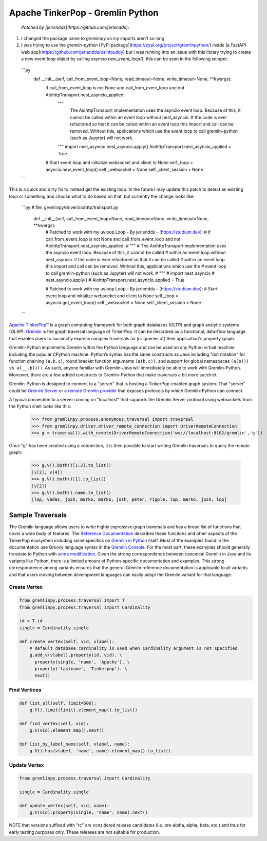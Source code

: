 .. Licensed to the Apache Software Foundation (ASF) under one
.. or more contributor license agreements.  See the NOTICE file
.. distributed with this work for additional information
.. regarding copyright ownership.  The ASF licenses this file
.. to you under the Apache License, Version 2.0 (the
.. "License"); you may not use this file except in compliance
.. with the License.  You may obtain a copy of the License at
..
..  http://www.apache.org/licenses/LICENSE-2.0
..
.. Unless required by applicable law or agreed to in writing,
.. software distributed under the License is distributed on an
.. "AS IS" BASIS, WITHOUT WARRANTIES OR CONDITIONS OF ANY
.. KIND, either express or implied.  See the License for the
.. specific language governing permissions and limitations
.. under the License.

=================================
Apache TinkerPop - Gremlin Python 
=================================

 *Patched by [jerlendds](https://github.com/jerlendds)*:

1. I changed the package name to `gremlinpy` so my imports aren't so long

2. I was trying to use the `gremlin-python` [PyPi package](https://pypi.org/project/gremlinpython/) inside [a FastAPI web app](https://github.com/jerlendds/osintbuddy) but I was running into an issue with this library trying to create a new event loop object by calling `asyncio.new_event_loop()`, this can be seen in the following snippet:  
  
  ```py
      def __init__(self, call_from_event_loop=None, read_timeout=None, write_timeout=None, **kwargs):
          if call_from_event_loop is not None and call_from_event_loop and not AiohttpTransport.nest_asyncio_applied:
              """ 
                  The AiohttpTransport implementation uses the asyncio event loop. Because of this, it cannot be called 
                  within an event loop without nest_asyncio. If the code is ever refactored so that it can be called 
                  within an event loop this import and call can be removed. Without this, applications which use the 
                  event loop to call gremlin-python (such as Jupyter) will not work.
              """
              import nest_asyncio
              nest_asyncio.apply()
              AiohttpTransport.nest_asyncio_applied = True
  
          # Start event loop and initialize websocket and client to None
          self._loop = asyncio.new_event_loop()
          self._websocket = None
          self._client_session = None
  ```
  
  
This is a quick and dirty fix to instead get the existing loop. In the future I may update this patch to detect an existing loop or something and choose what to do based on that, but currently the change looks like:  
  
  ```py
  # file: gremlinpy/driver/aiohttp/transport.py
      def __init__(self, call_from_event_loop=None, read_timeout=None, write_timeout=None, **kwargs):
          # Patched to work with my uvloop.Loop - By jerlendds - (https://studium.dev):
          # if call_from_event_loop is not None and call_from_event_loop and not AiohttpTransport.nest_asyncio_applied:
          #     """ 
          #         The AiohttpTransport implementation uses the asyncio event loop. Because of this, it cannot be called 
          #         within an event loop without nest_asyncio. If the code is ever refactored so that it can be called 
          #         within an event loop this import and call can be removed. Without this, applications which use the 
          #         event loop to call gremlin-python (such as Jupyter) will not work.
          #     """
          #     import nest_asyncio
          #     nest_asyncio.apply()
          #     AiohttpTransport.nest_asyncio_applied = True
  
          # Patched to work with my uvloop.Loop - By jerlendds - (https://studium.dev):
          # Start event loop and initialize websocket and client to None
          self._loop = asyncio.get_event_loop()
          self._websocket = None
          self._client_session = None
  ```



`Apache TinkerPop™ <https://tinkerpop.apache.org>`_
is a graph computing framework for both graph databases (OLTP) and
graph analytic systems (OLAP). `Gremlin <https://tinkerpop.apache.org/gremlin.html>`_
is the graph traversal language of
TinkerPop. It can be described as a functional, data-flow language that enables users to succinctly express complex
traversals on (or queries of) their application's property graph.

Gremlin-Python implements Gremlin within the Python language and can be used on any Python virtual machine including
the popular CPython machine. Python’s syntax has the same constructs as Java including "dot notation" for function
chaining ``(a.b.c)``, round bracket function arguments ``(a(b,c))``, and support for global namespaces
``(a(b()) vs a(__.b()))``. As such, anyone familiar with Gremlin-Java will immediately be able to work with
Gremlin-Python. Moreover, there are a few added constructs to Gremlin-Python that make traversals a bit more succinct.

Gremlin-Python is designed to connect to a "server" that is hosting a TinkerPop-enabled graph system. That "server"
could be `Gremlin Server <https://tinkerpop.apache.org/docs/current/reference/#gremlin-server>`_ or a
`remote Gremlin provider <https://tinkerpop.apache.org/docs/current/reference/#connecting-rgp>`_ that exposes
protocols by which Gremlin-Python can connect.

A typical connection to a server running on "localhost" that supports the Gremlin Server protocol using websockets
from the Python shell looks like this:

    >>> from gremlinpy.process.anonymous_traversal import traversal
    >>> from gremlinpy.driver.driver_remote_connection import DriverRemoteConnection
    >>> g = traversal().with_remote(DriverRemoteConnection('ws://localhost:8182/gremlin','g'))

Once "g" has been created using a connection, it is then possible to start writing Gremlin traversals to query the
remote graph:

    >>> g.V().both()[1:3].to_list()
    [v[2], v[4]]
    >>> g.V().both()[1].to_list()
    [v[2]]
    >>> g.V().both().name.to_list()
    [lop, vadas, josh, marko, marko, josh, peter, ripple, lop, marko, josh, lop]

-----------------
Sample Traversals
-----------------

The Gremlin language allows users to write highly expressive graph traversals and has a broad list of functions that
cover a wide body of features. The `Reference Documentation <https://tinkerpop.apache.org/docs/current/reference/#graph-traversal-steps>`_
describes these functions and other aspects of the TinkerPop ecosystem including some specifics on
`Gremlin in Python <https://tinkerpop.apache.org/docs/current/reference/#gremlin-python>`_ itself. Most of the
examples found in the documentation use Groovy language syntax in the
`Gremlin Console <https://tinkerpop.apache.org/docs/current/tutorials/the-gremlin-console/>`_.
For the most part, these examples should generally translate to Python with
`some modification <https://tinkerpop.apache.org/docs/current/reference/#gremlin-python-differences>`_. Given the
strong correspondence between canonical Gremlin in Java and its variants like Python, there is a limited amount of
Python-specific documentation and examples. This strong correspondence among variants ensures that the general
Gremlin reference documentation is applicable to all variants and that users moving between development languages can
easily adopt the Gremlin variant for that language.

Create Vertex
^^^^^^^^^^^^^

.. code:: python

    from gremlinpy.process.traversal import T
    from gremlinpy.process.traversal import Cardinality

    id = T.id
    single = Cardinality.single

    def create_vertex(self, vid, vlabel):
        # default database cardinality is used when Cardinality argument is not specified
        g.add_v(vlabel).property(id, vid). \
          property(single, 'name', 'Apache'). \
          property('lastname', 'Tinkerpop'). \
          next()

Find Vertices
^^^^^^^^^^^^^

.. code:: python

    def list_all(self, limit=500):
        g.V().limit(limit).element_map().to_list()

    def find_vertex(self, vid):
        g.V(vid).element_map().next()

    def list_by_label_name(self, vlabel, name):
        g.V().has(vlabel, 'name', name).element_map().to_list()

Update Vertex
^^^^^^^^^^^^^

.. code:: python

    from gremlinpy.process.traversal import Cardinality

    single = Cardinality.single

    def update_vertex(self, vid, name):
        g.V(vid).property(single, 'name', name).next()

NOTE that versions suffixed with "rc" are considered release candidates (i.e. pre-alpha, alpha, beta, etc.) and
thus for early testing purposes only. These releases are not suitable for production.